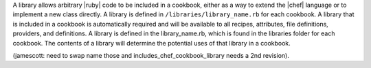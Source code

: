 .. The contents of this file are included in multiple topics.
.. This file should not be changed in a way that hinders its ability to appear in multiple documentation sets.

A library allows arbitrary |ruby| code to be included in a cookbook, either as a way to extend the |chef| language or to implement a new class directly. A library is defined in ``/libraries/library_name.rb`` for each cookbook. A library that is included in a cookbook is automatically required and will be available to all recipes, attributes, file definitions, providers, and definitions. A library is defined in the library_name.rb, which is found in the libraries folder for each cookbook. The contents of a library will determine the potential uses of that library in a cookbook. 

(jamescott: need to swap name those and includes_chef_cookbook_library needs a 2nd revision).
